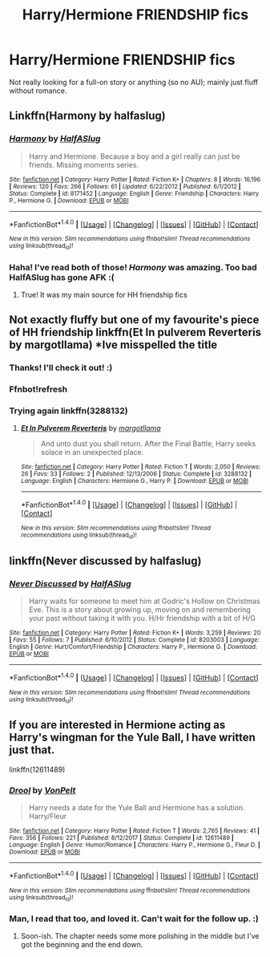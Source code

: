 #+TITLE: Harry/Hermione FRIENDSHIP fics

* Harry/Hermione FRIENDSHIP fics
:PROPERTIES:
:Author: 121910
:Score: 8
:DateUnix: 1521144628.0
:DateShort: 2018-Mar-15
:FlairText: Request
:END:
Not really looking for a full-on story or anything (so no AU); mainly just fluff without romance.


** Linkffn(Harmony by halfaslug)
:PROPERTIES:
:Score: 4
:DateUnix: 1521145379.0
:DateShort: 2018-Mar-15
:END:

*** [[http://www.fanfiction.net/s/8171452/1/][*/Harmony/*]] by [[https://www.fanfiction.net/u/3955920/HalfASlug][/HalfASlug/]]

#+begin_quote
  Harry and Hermione. Because a boy and a girl really can just be friends. Missing moments series.
#+end_quote

^{/Site/: [[http://www.fanfiction.net/][fanfiction.net]] *|* /Category/: Harry Potter *|* /Rated/: Fiction K+ *|* /Chapters/: 8 *|* /Words/: 16,196 *|* /Reviews/: 120 *|* /Favs/: 266 *|* /Follows/: 61 *|* /Updated/: 6/22/2012 *|* /Published/: 6/1/2012 *|* /Status/: Complete *|* /id/: 8171452 *|* /Language/: English *|* /Genre/: Friendship *|* /Characters/: Harry P., Hermione G. *|* /Download/: [[http://www.ff2ebook.com/old/ffn-bot/index.php?id=8171452&source=ff&filetype=epub][EPUB]] or [[http://www.ff2ebook.com/old/ffn-bot/index.php?id=8171452&source=ff&filetype=mobi][MOBI]]}

--------------

*FanfictionBot*^{1.4.0} *|* [[[https://github.com/tusing/reddit-ffn-bot/wiki/Usage][Usage]]] | [[[https://github.com/tusing/reddit-ffn-bot/wiki/Changelog][Changelog]]] | [[[https://github.com/tusing/reddit-ffn-bot/issues/][Issues]]] | [[[https://github.com/tusing/reddit-ffn-bot/][GitHub]]] | [[[https://www.reddit.com/message/compose?to=tusing][Contact]]]

^{/New in this version: Slim recommendations using/ ffnbot!slim! /Thread recommendations using/ linksub(thread_id)!}
:PROPERTIES:
:Author: FanfictionBot
:Score: 1
:DateUnix: 1521145402.0
:DateShort: 2018-Mar-15
:END:


*** Haha! I've read both of those! /Harmony/ was amazing. Too bad HalfASlug has gone AFK :(
:PROPERTIES:
:Author: 121910
:Score: 1
:DateUnix: 1521146183.0
:DateShort: 2018-Mar-16
:END:

**** True! It was my main source for HH friendship fics
:PROPERTIES:
:Score: 2
:DateUnix: 1521146291.0
:DateShort: 2018-Mar-16
:END:


** Not exactly fluffy but one of my favourite's piece of HH friendship linkffn(Et In pulverem Reverteris by margotllama) *Ive misspelled the title
:PROPERTIES:
:Score: 2
:DateUnix: 1521145898.0
:DateShort: 2018-Mar-16
:END:

*** Thanks! I'll check it out! :)
:PROPERTIES:
:Author: 121910
:Score: 2
:DateUnix: 1521146779.0
:DateShort: 2018-Mar-16
:END:


*** Ffnbot!refresh
:PROPERTIES:
:Author: Mac_cy
:Score: 1
:DateUnix: 1521154614.0
:DateShort: 2018-Mar-16
:END:


*** Trying again linkffn(3288132)
:PROPERTIES:
:Score: 1
:DateUnix: 1521158759.0
:DateShort: 2018-Mar-16
:END:

**** [[http://www.fanfiction.net/s/3288132/1/][*/Et In Pulverem Reverteris/*]] by [[https://www.fanfiction.net/u/986308/margotllama][/margotllama/]]

#+begin_quote
  And unto dust you shall return. After the Final Battle, Harry seeks solace in an unexpected place.
#+end_quote

^{/Site/: [[http://www.fanfiction.net/][fanfiction.net]] *|* /Category/: Harry Potter *|* /Rated/: Fiction T *|* /Words/: 2,050 *|* /Reviews/: 26 *|* /Favs/: 33 *|* /Follows/: 2 *|* /Published/: 12/13/2006 *|* /Status/: Complete *|* /id/: 3288132 *|* /Language/: English *|* /Characters/: Hermione G., Harry P. *|* /Download/: [[http://www.ff2ebook.com/old/ffn-bot/index.php?id=3288132&source=ff&filetype=epub][EPUB]] or [[http://www.ff2ebook.com/old/ffn-bot/index.php?id=3288132&source=ff&filetype=mobi][MOBI]]}

--------------

*FanfictionBot*^{1.4.0} *|* [[[https://github.com/tusing/reddit-ffn-bot/wiki/Usage][Usage]]] | [[[https://github.com/tusing/reddit-ffn-bot/wiki/Changelog][Changelog]]] | [[[https://github.com/tusing/reddit-ffn-bot/issues/][Issues]]] | [[[https://github.com/tusing/reddit-ffn-bot/][GitHub]]] | [[[https://www.reddit.com/message/compose?to=tusing][Contact]]]

^{/New in this version: Slim recommendations using/ ffnbot!slim! /Thread recommendations using/ linksub(thread_id)!}
:PROPERTIES:
:Author: FanfictionBot
:Score: 1
:DateUnix: 1521158764.0
:DateShort: 2018-Mar-16
:END:


** linkffn(Never discussed by halfaslug)
:PROPERTIES:
:Score: 1
:DateUnix: 1521145505.0
:DateShort: 2018-Mar-15
:END:

*** [[http://www.fanfiction.net/s/8203003/1/][*/Never Discussed/*]] by [[https://www.fanfiction.net/u/3955920/HalfASlug][/HalfASlug/]]

#+begin_quote
  Harry waits for someone to meet him at Godric's Hollow on Christmas Eve. This is a story about growing up, moving on and remembering your past without taking it with you. H/Hr friendship with a bit of H/G
#+end_quote

^{/Site/: [[http://www.fanfiction.net/][fanfiction.net]] *|* /Category/: Harry Potter *|* /Rated/: Fiction K+ *|* /Words/: 3,259 *|* /Reviews/: 20 *|* /Favs/: 55 *|* /Follows/: 7 *|* /Published/: 6/10/2012 *|* /Status/: Complete *|* /id/: 8203003 *|* /Language/: English *|* /Genre/: Hurt/Comfort/Friendship *|* /Characters/: Harry P., Hermione G. *|* /Download/: [[http://www.ff2ebook.com/old/ffn-bot/index.php?id=8203003&source=ff&filetype=epub][EPUB]] or [[http://www.ff2ebook.com/old/ffn-bot/index.php?id=8203003&source=ff&filetype=mobi][MOBI]]}

--------------

*FanfictionBot*^{1.4.0} *|* [[[https://github.com/tusing/reddit-ffn-bot/wiki/Usage][Usage]]] | [[[https://github.com/tusing/reddit-ffn-bot/wiki/Changelog][Changelog]]] | [[[https://github.com/tusing/reddit-ffn-bot/issues/][Issues]]] | [[[https://github.com/tusing/reddit-ffn-bot/][GitHub]]] | [[[https://www.reddit.com/message/compose?to=tusing][Contact]]]

^{/New in this version: Slim recommendations using/ ffnbot!slim! /Thread recommendations using/ linksub(thread_id)!}
:PROPERTIES:
:Author: FanfictionBot
:Score: 2
:DateUnix: 1521145557.0
:DateShort: 2018-Mar-15
:END:


** If you are interested in Hermione acting as Harry's wingman for the Yule Ball, I have written just that.

linkffn(12611489)
:PROPERTIES:
:Author: Hellstrike
:Score: 1
:DateUnix: 1521155588.0
:DateShort: 2018-Mar-16
:END:

*** [[http://www.fanfiction.net/s/12611489/1/][*/Drool/*]] by [[https://www.fanfiction.net/u/8266516/VonPelt][/VonPelt/]]

#+begin_quote
  Harry needs a date for the Yule Ball and Hermione has a solution. Harry/Fleur
#+end_quote

^{/Site/: [[http://www.fanfiction.net/][fanfiction.net]] *|* /Category/: Harry Potter *|* /Rated/: Fiction T *|* /Words/: 2,765 *|* /Reviews/: 41 *|* /Favs/: 356 *|* /Follows/: 221 *|* /Published/: 8/12/2017 *|* /Status/: Complete *|* /id/: 12611489 *|* /Language/: English *|* /Genre/: Humor/Romance *|* /Characters/: Harry P., Hermione G., Fleur D. *|* /Download/: [[http://www.ff2ebook.com/old/ffn-bot/index.php?id=12611489&source=ff&filetype=epub][EPUB]] or [[http://www.ff2ebook.com/old/ffn-bot/index.php?id=12611489&source=ff&filetype=mobi][MOBI]]}

--------------

*FanfictionBot*^{1.4.0} *|* [[[https://github.com/tusing/reddit-ffn-bot/wiki/Usage][Usage]]] | [[[https://github.com/tusing/reddit-ffn-bot/wiki/Changelog][Changelog]]] | [[[https://github.com/tusing/reddit-ffn-bot/issues/][Issues]]] | [[[https://github.com/tusing/reddit-ffn-bot/][GitHub]]] | [[[https://www.reddit.com/message/compose?to=tusing][Contact]]]

^{/New in this version: Slim recommendations using/ ffnbot!slim! /Thread recommendations using/ linksub(thread_id)!}
:PROPERTIES:
:Author: FanfictionBot
:Score: 2
:DateUnix: 1521155612.0
:DateShort: 2018-Mar-16
:END:


*** Man, I read that too, and loved it. Can't wait for the follow up. :)
:PROPERTIES:
:Author: 121910
:Score: 1
:DateUnix: 1521222274.0
:DateShort: 2018-Mar-16
:END:

**** Soon-ish. The chapter needs some more polishing in the middle but I've got the beginning and the end down.
:PROPERTIES:
:Author: Hellstrike
:Score: 1
:DateUnix: 1521222476.0
:DateShort: 2018-Mar-16
:END:
